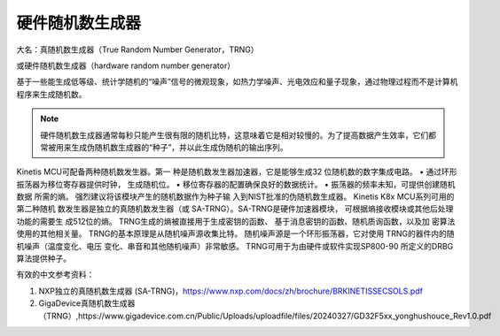 硬件随机数生成器
========================

大名：真随机数生成器（True Random Number Generator，TRNG）

或硬件随机数生成器（hardware random number generator）

基于一些能生成低等级、统计学随机的“噪声”信号的微观现象，如热力学噪声、光电效应和量子现象，通过物理过程而不是计算机程序来生成随机数。

.. note:: 硬件随机数生成器通常每秒只能产生很有限的随机比特，这意味着它是相对较慢的。为了提高数据产生效率，它们都常被用来生成伪随机数生成器的“种子”，并以此生成伪随机的输出序列。


Kinetis MCU可配备两种随机数发生器。第一
种是随机数发生器加速器，它是能够生成32
位随机数的数字集成电路。
• 通过环形振荡器为移位寄存器提供时钟，
生成随机位。
• 移位寄存器的配置确保良好的数据统计。
• 振荡器的频率未知，可提供创建随机数据
所需的熵。
强烈建议将该模块产生的随机数据作为种子输
入到NIST批准的伪随机数生成器。
Kinetis K8x MCU系列可用的第二种随机
数发生器是独立的真随机数发生器（或
SA-TRNG）。SA-TRNG是硬件加速器模块，
可根据熵接收模块或其他后处理功能的需要生
成512位的熵。
TRNG生成的熵被直接用于生成密钥的函数、
基于消息密钥的函数、随机质询函数，以及加
密算法使用的其他相关量。
TRNG的基本原理是从随机噪声源收集比特。
随机噪声源是一个环形振荡器，它对使用
TRNG的器件内的随机噪声（温度变化、电压
变化、串音和其他随机噪声）非常敏感。
TRNG可用于为由硬件或软件实现SP800-90
所定义的DRBG算法提供种子。

有效的中文参考资料：

1. NXP独立的真随机数生成器 (SA-TRNG)，https://www.nxp.com/docs/zh/brochure/BRKINETISSECSOLS.pdf
2. GigaDevice真随机数生成器（TRNG）,https://www.gigadevice.com.cn/Public/Uploads/uploadfile/files/20240327/GD32F5xx_yonghushouce_Rev1.0.pdf